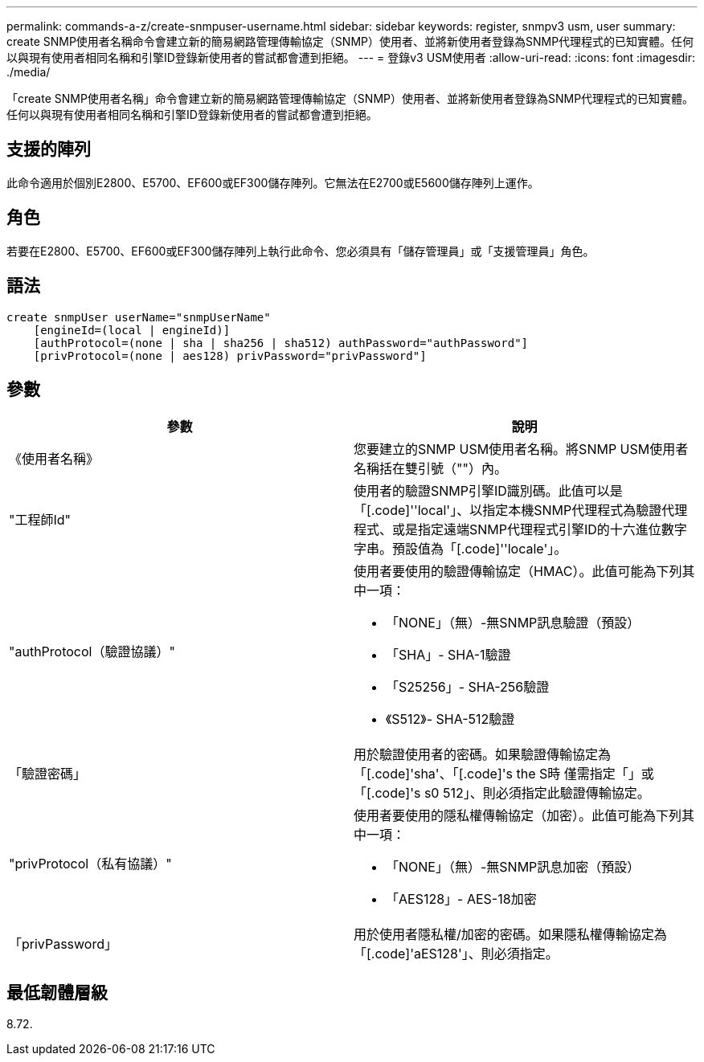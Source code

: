 ---
permalink: commands-a-z/create-snmpuser-username.html 
sidebar: sidebar 
keywords: register, snmpv3 usm, user 
summary: create SNMP使用者名稱命令會建立新的簡易網路管理傳輸協定（SNMP）使用者、並將新使用者登錄為SNMP代理程式的已知實體。任何以與現有使用者相同名稱和引擎ID登錄新使用者的嘗試都會遭到拒絕。 
---
= 登錄v3 USM使用者
:allow-uri-read: 
:icons: font
:imagesdir: ./media/


[role="lead"]
「create SNMP使用者名稱」命令會建立新的簡易網路管理傳輸協定（SNMP）使用者、並將新使用者登錄為SNMP代理程式的已知實體。任何以與現有使用者相同名稱和引擎ID登錄新使用者的嘗試都會遭到拒絕。



== 支援的陣列

此命令適用於個別E2800、E5700、EF600或EF300儲存陣列。它無法在E2700或E5600儲存陣列上運作。



== 角色

若要在E2800、E5700、EF600或EF300儲存陣列上執行此命令、您必須具有「儲存管理員」或「支援管理員」角色。



== 語法

[listing]
----
create snmpUser userName="snmpUserName"
    [engineId=(local | engineId)]
    [authProtocol=(none | sha | sha256 | sha512) authPassword="authPassword"]
    [privProtocol=(none | aes128) privPassword="privPassword"]
----


== 參數

|===
| 參數 | 說明 


 a| 
《使用者名稱》
 a| 
您要建立的SNMP USM使用者名稱。將SNMP USM使用者名稱括在雙引號（""）內。



 a| 
"工程師Id"
 a| 
使用者的驗證SNMP引擎ID識別碼。此值可以是「[.code]''local'」、以指定本機SNMP代理程式為驗證代理程式、或是指定遠端SNMP代理程式引擎ID的十六進位數字字串。預設值為「[.code]''locale'」。



 a| 
"authProtocol（驗證協議）"
 a| 
使用者要使用的驗證傳輸協定（HMAC）。此值可能為下列其中一項：

* 「NONE」（無）-無SNMP訊息驗證（預設）
* 「SHA」- SHA-1驗證
* 「S25256」- SHA-256驗證
* 《S512》- SHA-512驗證




 a| 
「驗證密碼」
 a| 
用於驗證使用者的密碼。如果驗證傳輸協定為「[.code]'sha'、「[.code]'s the S時 僅需指定「」或「[.code]'s s0 512」、則必須指定此驗證傳輸協定。



 a| 
"privProtocol（私有協議）"
 a| 
使用者要使用的隱私權傳輸協定（加密）。此值可能為下列其中一項：

* 「NONE」（無）-無SNMP訊息加密（預設）
* 「AES128」- AES-18加密




 a| 
「privPassword」
 a| 
用於使用者隱私權/加密的密碼。如果隱私權傳輸協定為「[.code]'aES128'」、則必須指定。

|===


== 最低韌體層級

8.72.
